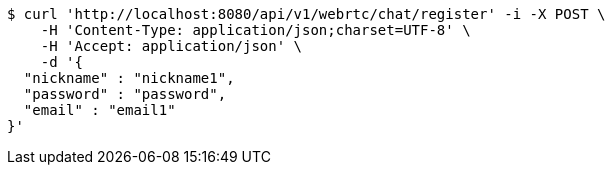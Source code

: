 [source,bash]
----
$ curl 'http://localhost:8080/api/v1/webrtc/chat/register' -i -X POST \
    -H 'Content-Type: application/json;charset=UTF-8' \
    -H 'Accept: application/json' \
    -d '{
  "nickname" : "nickname1",
  "password" : "password",
  "email" : "email1"
}'
----